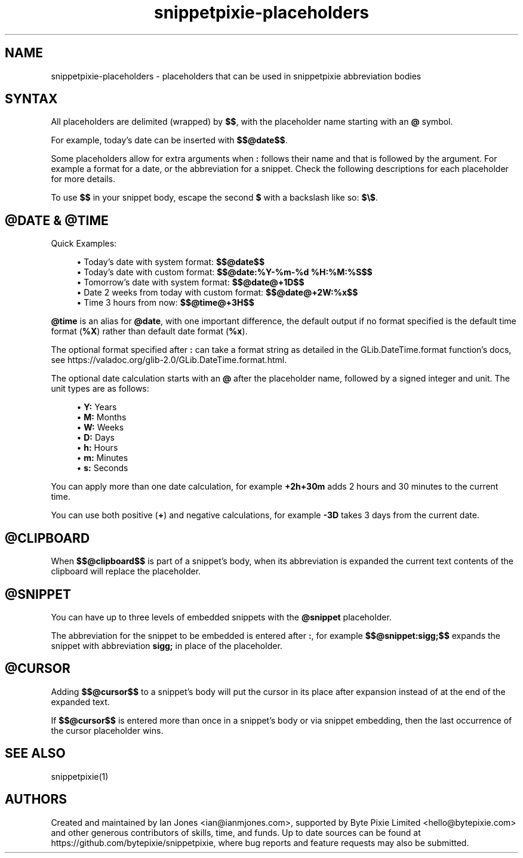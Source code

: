 .\" Generated by scdoc 1.10.0
.ie \n(.g .ds Aq \(aq
.el       .ds Aq '
.nh
.ad l
.\" Begin generated content:
.TH "snippetpixie-placeholders" "5" "2019-10-17" "" "Placeholders Format Manual"
.P
.SH NAME
.P
snippetpixie-placeholders - placeholders that can be used in snippetpixie abbreviation bodies
.P
.SH SYNTAX
.P
All placeholders are delimited (wrapped) by \fB$$\fR, with the placeholder name starting with an \fB@\fR symbol.
.P
For example, today's date can be inserted with \fB$$@date$$\fR.
.P
Some placeholders allow for extra arguments when \fB:\fR follows their name and that is followed by the argument. For example a format for a date, or the abbreviation for a snippet. Check the following descriptions for each placeholder for more details.
.P
To use \fB$$\fR in your snippet body, escape the second \fB$\fR with a backslash like so: \fB$\\$\fR.
.P
.SH @DATE & @TIME
.P
Quick Examples:
.P
.RS 4
.ie n \{\
\h'-04'\(bu\h'+03'\c
.\}
.el \{\
.IP \(bu 4
.\}
Today's date with system format: \fB$$@date$$\fR
.RE
.RS 4
.ie n \{\
\h'-04'\(bu\h'+03'\c
.\}
.el \{\
.IP \(bu 4
.\}
Today's date with custom format: \fB$$@date:%Y-%m-%d %H:%M:%S$$\fR
.RE
.RS 4
.ie n \{\
\h'-04'\(bu\h'+03'\c
.\}
.el \{\
.IP \(bu 4
.\}
Tomorrow's date with system format: \fB$$@date@+1D$$\fR
.RE
.RS 4
.ie n \{\
\h'-04'\(bu\h'+03'\c
.\}
.el \{\
.IP \(bu 4
.\}
Date 2 weeks from today with custom format: \fB$$@date@+2W:%x$$\fR
.RE
.RS 4
.ie n \{\
\h'-04'\(bu\h'+03'\c
.\}
.el \{\
.IP \(bu 4
.\}
Time 3 hours from now: \fB$$@time@+3H$$\fR

.RE
.P
\fB@time\fR is an alias for \fB@date\fR, with one important difference, the default output if no format specified is the default time format (\fB%X\fR) rather than default date format (\fB%x\fR).
.P
The optional format specified after \fB:\fR can take a format string as detailed in the GLib.DateTime.format function's docs, see https://valadoc.org/glib-2.0/GLib.DateTime.format.html.
.P
The optional date calculation starts with an \fB@\fR after the placeholder name, followed by a signed integer and unit. The unit types are as follows:
.P
.RS 4
.ie n \{\
\h'-04'\(bu\h'+03'\c
.\}
.el \{\
.IP \(bu 4
.\}
\fBY:\fR Years
.RE
.RS 4
.ie n \{\
\h'-04'\(bu\h'+03'\c
.\}
.el \{\
.IP \(bu 4
.\}
\fBM:\fR Months
.RE
.RS 4
.ie n \{\
\h'-04'\(bu\h'+03'\c
.\}
.el \{\
.IP \(bu 4
.\}
\fBW:\fR Weeks
.RE
.RS 4
.ie n \{\
\h'-04'\(bu\h'+03'\c
.\}
.el \{\
.IP \(bu 4
.\}
\fBD:\fR Days
.RE
.RS 4
.ie n \{\
\h'-04'\(bu\h'+03'\c
.\}
.el \{\
.IP \(bu 4
.\}
\fBh:\fR Hours
.RE
.RS 4
.ie n \{\
\h'-04'\(bu\h'+03'\c
.\}
.el \{\
.IP \(bu 4
.\}
\fBm:\fR Minutes
.RE
.RS 4
.ie n \{\
\h'-04'\(bu\h'+03'\c
.\}
.el \{\
.IP \(bu 4
.\}
\fBs:\fR Seconds

.RE
.P
You can apply more than one date calculation, for example \fB+2h+30m\fR adds 2 hours and 30 minutes to the current time.
.P
You can use both positive (\fB+\fR) and negative calculations, for example \fB-3D\fR takes 3 days from the current date.
.P
.SH @CLIPBOARD
.P
When \fB$$@clipboard$$\fR is part of a snippet's body, when its abbreviation is expanded the current text contents of the clipboard will replace the placeholder.
.P
.SH @SNIPPET
.P
You can have up to three levels of embedded snippets with the \fB@snippet\fR placeholder.
.P
The abbreviation for the snippet to be embedded is entered after \fB:\fR, for example \fB$$@snippet:sigg;$$\fR expands the snippet with abbreviation \fBsigg;\fR in place of the placeholder.
.P
.SH @CURSOR
.P
Adding \fB$$@cursor$$\fR to a snippet's body will put the cursor in its place after expansion instead of at the end of the expanded text.
.P
If \fB$$@cursor$$\fR is entered more than once in a snippet's body or via snippet embedding, then the last occurrence of the cursor placeholder wins.
.P
.SH SEE ALSO
.P
snippetpixie(1)
.P
.SH AUTHORS
.P
Created and maintained by Ian Jones <ian@ianmjones.com>, supported by Byte Pixie Limited <hello@bytepixie.com> and other generous contributors of skills, time, and funds. Up to date sources can be found at https://github.com/bytepixie/snippetpixie, where bug reports and feature requests may also be submitted.
